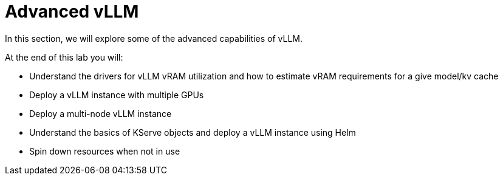 = Advanced vLLM

In this section, we will explore some of the advanced capabilities of vLLM.

At the end of this lab you will:

* Understand the drivers for vLLM vRAM utilization and how to estimate vRAM requirements for a give model/kv cache
* Deploy a vLLM instance with multiple GPUs
* Deploy a multi-node vLLM instance
* Understand the basics of KServe objects and deploy a vLLM instance using Helm
* Spin down resources when not in use
